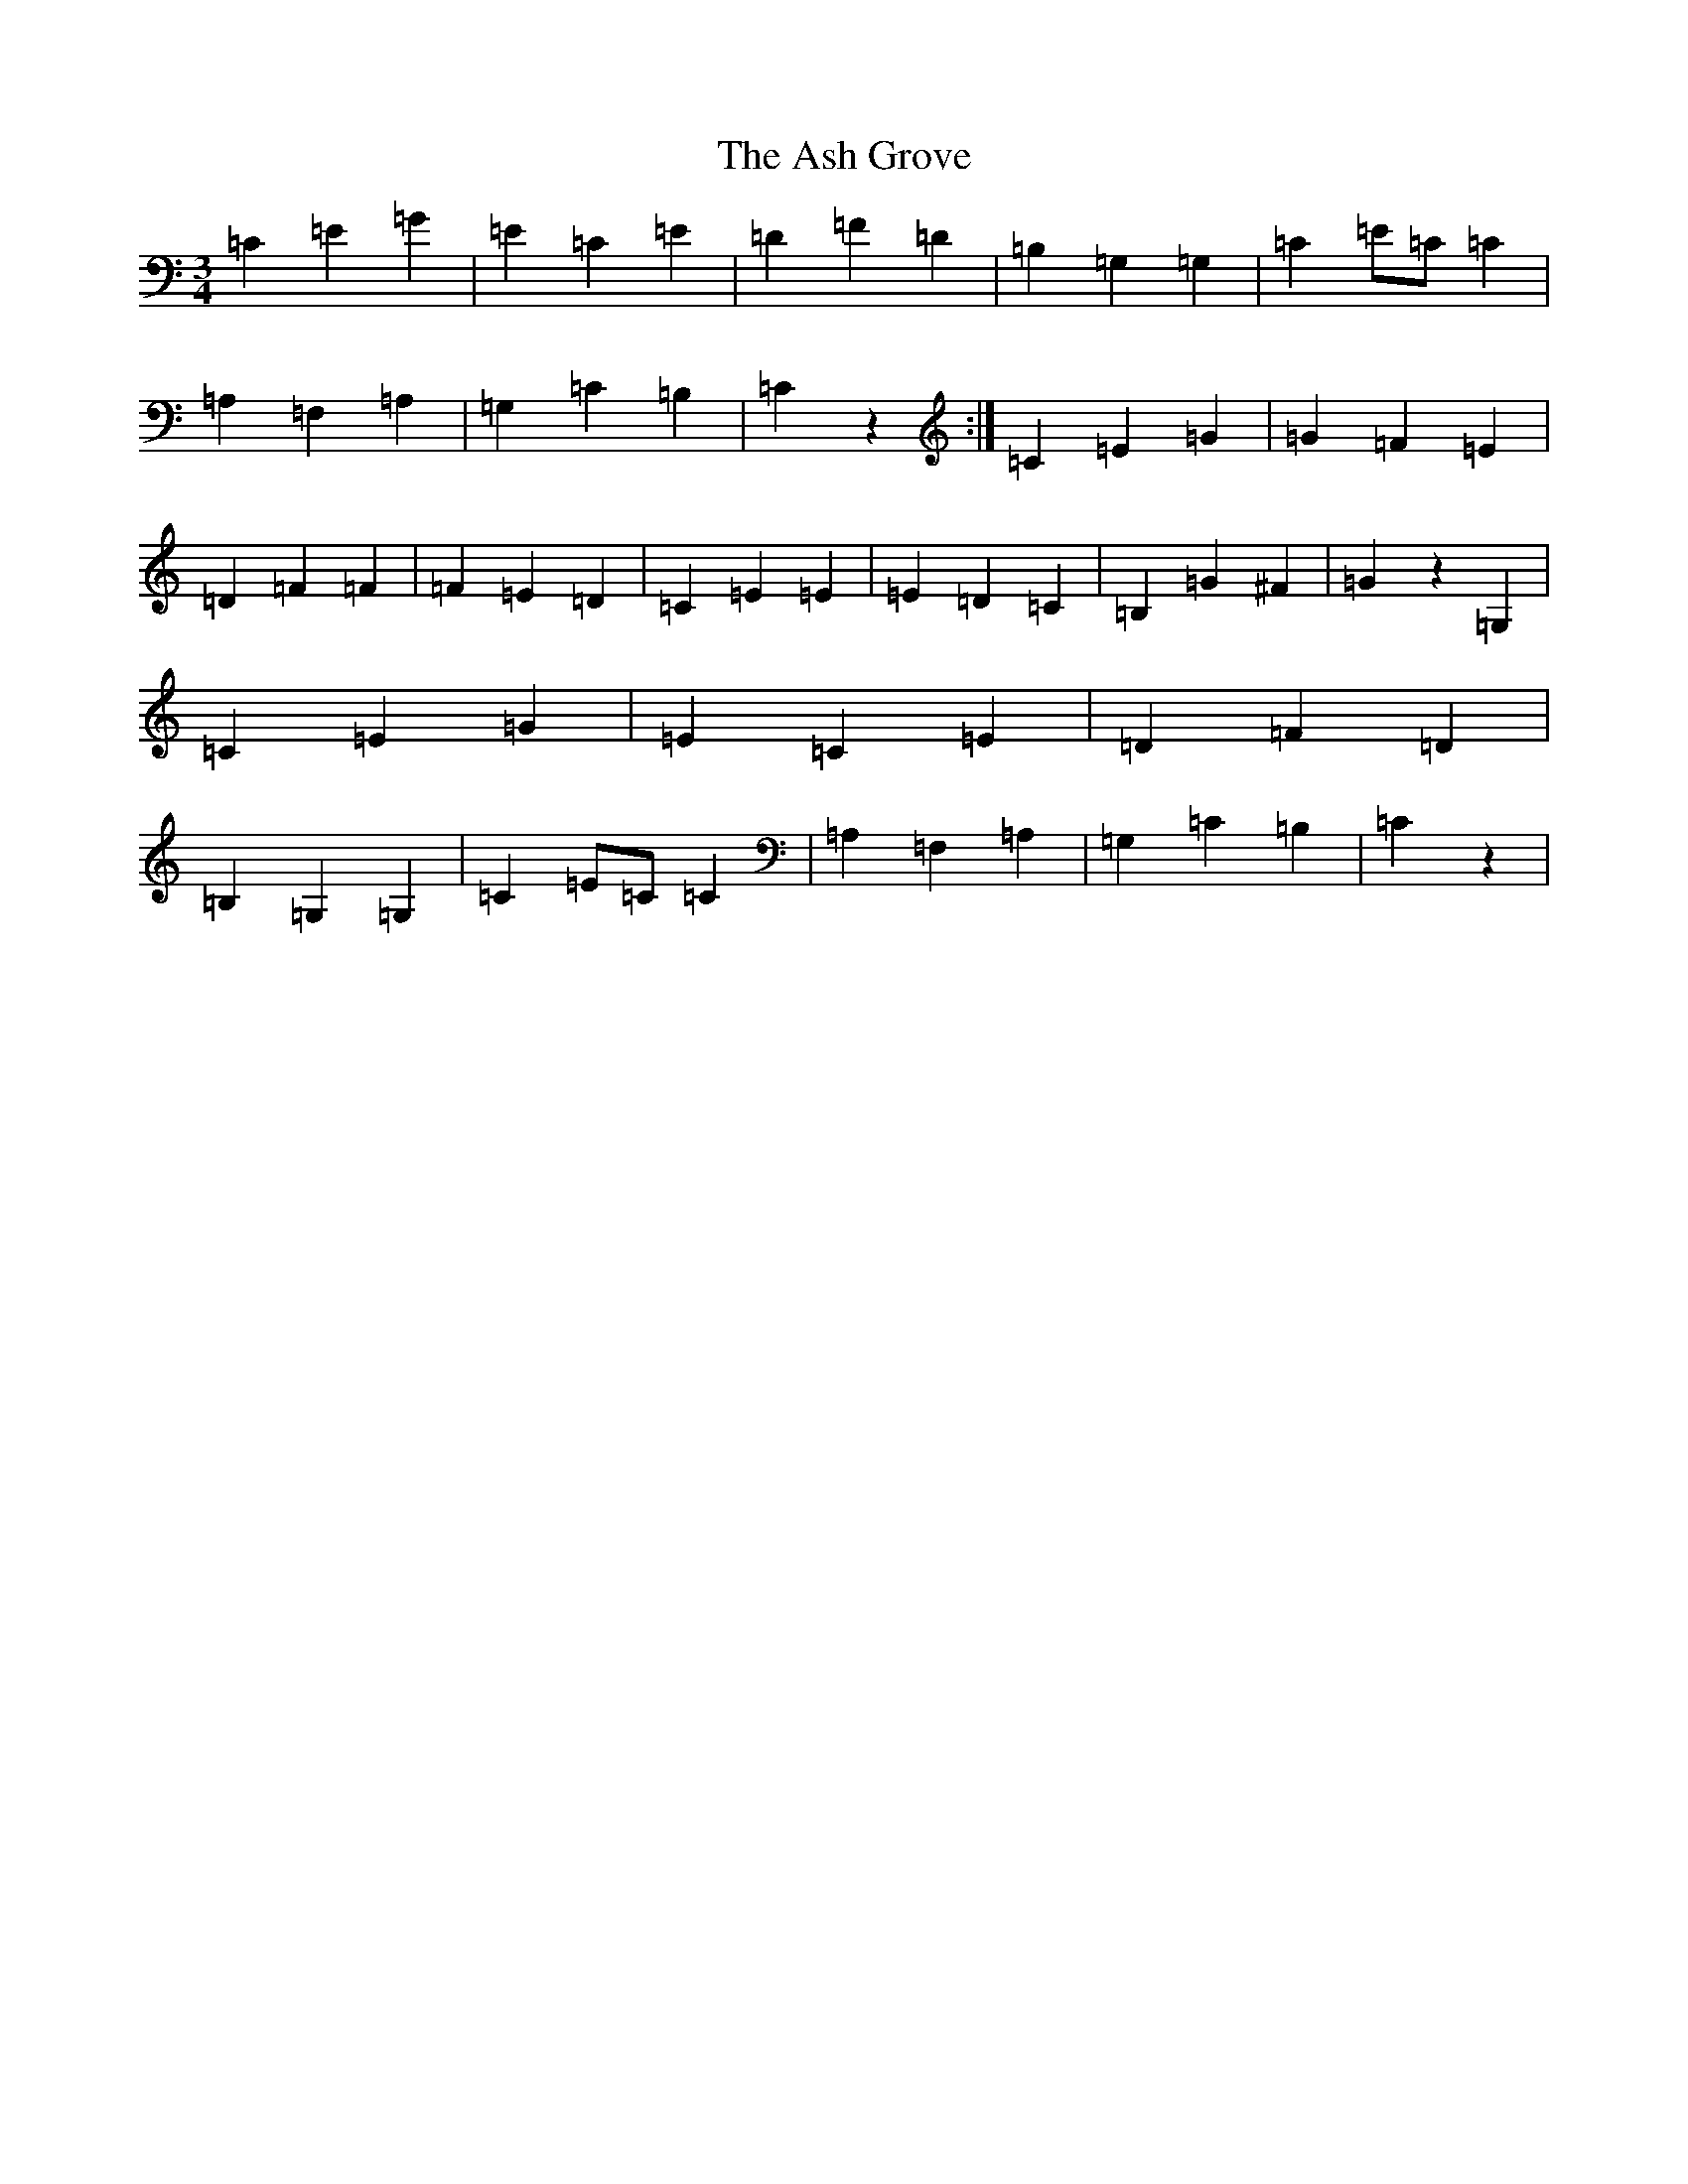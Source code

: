 X: 1002
T: Ash Grove, The
S: https://thesession.org/tunes/997#setting14205
Z: G Major
R: waltz
M:3/4
L:1/8
K: C Major
=C2=E2=G2|=E2=C2=E2|=D2=F2=D2|=B,2=G,2=G,2|=C2=E=C=C2|=A,2=F,2=A,2|=G,2=C2=B,2|=C2z2:|=C2=E2=G2|=G2=F2=E2|=D2=F2=F2|=F2=E2=D2|=C2=E2=E2|=E2=D2=C2|=B,2=G2^F2|=G2z2=G,2|=C2=E2=G2|=E2=C2=E2|=D2=F2=D2|=B,2=G,2=G,2|=C2=E=C=C2|=A,2=F,2=A,2|=G,2=C2=B,2|=C2z2|